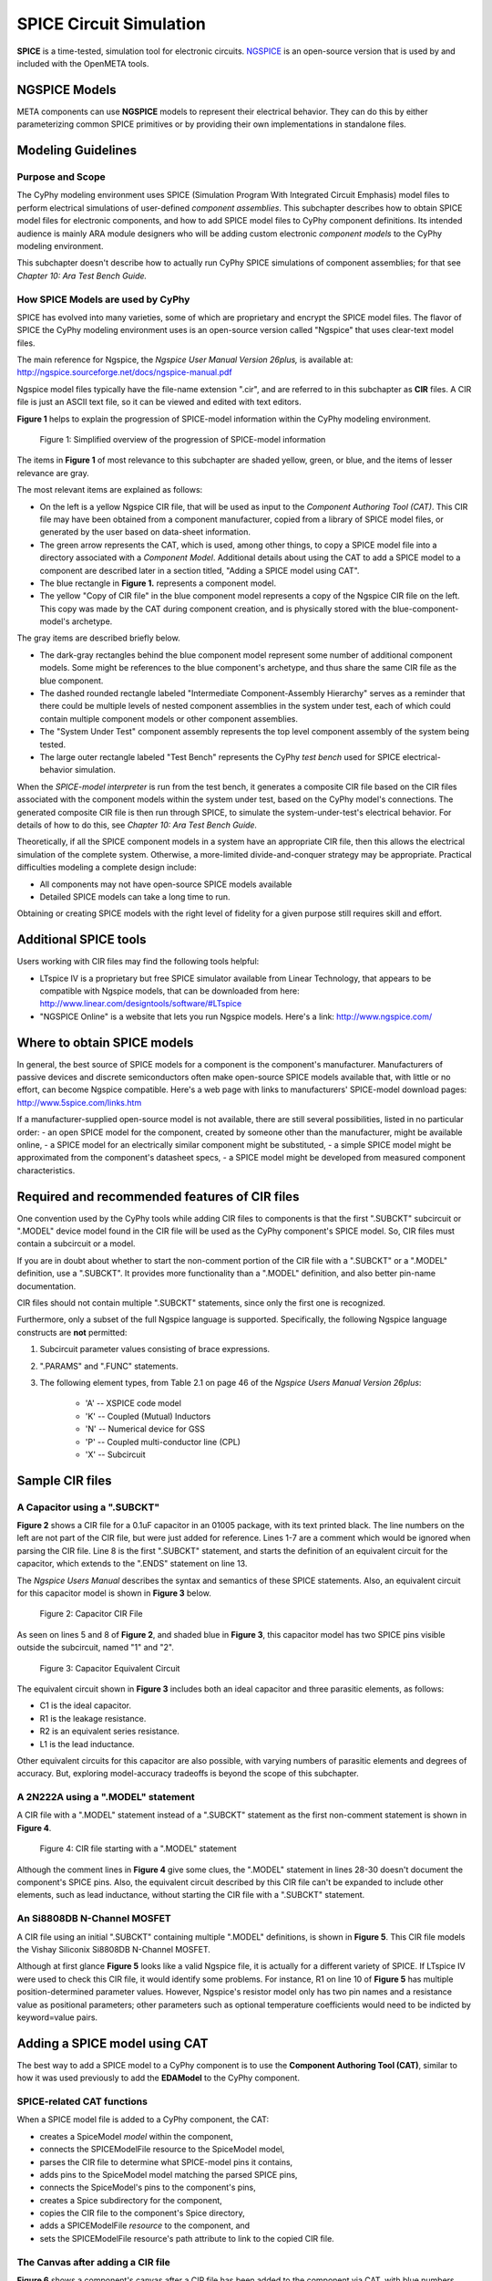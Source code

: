 .. _spice:

.. Domain: SPICE

SPICE Circuit Simulation
========================

**SPICE** is a time-tested, simulation tool for electronic circuits.
`NGSPICE <http://ngspice.sourceforge.net>`__ is an open-source version
that is used by and included with the OpenMETA tools.

NGSPICE Models
~~~~~~~~~~~~~~

META components can use **NGSPICE** models to represent their electrical
behavior. They can do this by either parameterizing common SPICE primitives
or by providing their own implementations in standalone files.



Modeling Guidelines
~~~~~~~~~~~~~~~~~~~

Purpose and Scope
^^^^^^^^^^^^^^^^^

The CyPhy modeling environment uses SPICE (Simulation Program With
Integrated Circuit Emphasis) model files to perform electrical
simulations of user-defined *component assemblies*. This subchapter
describes how to obtain SPICE model files for electronic components, and
how to add SPICE model files to CyPhy component definitions. Its
intended audience is mainly ARA module designers who will be adding
custom electronic *component models* to the CyPhy modeling environment.

This subchapter doesn't describe how to actually run CyPhy SPICE
simulations of component assemblies; for that see *Chapter 10: Ara Test
Bench Guide.*

How SPICE Models are used by CyPhy
^^^^^^^^^^^^^^^^^^^^^^^^^^^^^^^^^^

SPICE has evolved into many varieties, some of which are proprietary and
encrypt the SPICE model files. The flavor of SPICE the CyPhy modeling
environment uses is an open-source version called "Ngspice" that uses
clear-text model files.

The main reference for Ngspice, the *Ngspice User Manual Version
26plus,* is available at:
http://ngspice.sourceforge.net/docs/ngspice-manual.pdf

Ngspice model files typically have the file-name extension ".cir", and
are referred to in this subchapter as **CIR** files. A CIR file is just
an ASCII text file, so it can be viewed and edited with text editors.

**Figure 1** helps to explain the progression of SPICE-model information
within the CyPhy modeling environment.

.. figure:: images/06-04-SPICE-Model-Flow-794.png
   :alt: image

   Figure 1: Simplified overview of the progression of SPICE-model
   information

The items in **Figure 1** of most relevance to this subchapter are
shaded yellow, green, or blue, and the items of lesser relevance are
gray.

The most relevant items are explained as follows:

-  On the left is a yellow Ngspice CIR file, that will be used as input
   to the *Component Authoring Tool (CAT)*. This CIR file may have been
   obtained from a component manufacturer, copied from a library of
   SPICE model files, or generated by the user based on data-sheet
   information.
-  The green arrow represents the CAT, which is used, among other
   things, to copy a SPICE model file into a directory associated with a
   *Component Model*. Additional details about using the CAT to add a
   SPICE model to a component are described later in a section titled,
   "Adding a SPICE model using CAT".
-  The blue rectangle in **Figure 1.** represents a component model.
-  The yellow "Copy of CIR file" in the blue component model represents
   a copy of the Ngspice CIR file on the left. This copy was made by the
   CAT during component creation, and is physically stored with the
   blue-component-model's archetype.

The gray items are described briefly below.

-  The dark-gray rectangles behind the blue component model represent
   some number of additional component models. Some might be references
   to the blue component's archetype, and thus share the same CIR file
   as the blue component.
-  The dashed rounded rectangle labeled "Intermediate Component-Assembly
   Hierarchy" serves as a reminder that there could be multiple levels
   of nested component assemblies in the system under test, each of
   which could contain multiple component models or other component
   assemblies.
-  The "System Under Test" component assembly represents the top level
   component assembly of the system being tested.
-  The large outer rectangle labeled "Test Bench" represents the CyPhy
   *test bench* used for SPICE electrical-behavior simulation.

When the *SPICE-model interpreter* is run from the test bench, it
generates a composite CIR file based on the CIR files associated with
the component models within the system under test, based on the CyPhy
model's connections. The generated composite CIR file is then run
through SPICE, to simulate the system-under-test's electrical behavior.
For details of how to do this, see *Chapter 10: Ara Test Bench Guide.*

Theoretically, if all the SPICE component models in a system have an
appropriate CIR file, then this allows the electrical simulation of the
complete system. Otherwise, a more-limited divide-and-conquer strategy
may be appropriate. Practical difficulties modeling a complete design
include:

-  All components may not have open-source SPICE models available
-  Detailed SPICE models can take a long time to run.

Obtaining or creating SPICE models with the right level of fidelity for
a given purpose still requires skill and effort.

Additional SPICE tools
~~~~~~~~~~~~~~~~~~~~~~

Users working with CIR files may find the following tools helpful:

-  LTspice IV is a proprietary but free SPICE simulator available from
   Linear Technology, that appears to be compatible with Ngspice models,
   that can be downloaded from here:
   http://www.linear.com/designtools/software/#LTspice
-  "NGSPICE Online" is a website that lets you run Ngspice models.
   Here's a link: http://www.ngspice.com/

Where to obtain SPICE models
~~~~~~~~~~~~~~~~~~~~~~~~~~~~

In general, the best source of SPICE models for a component is the
component's manufacturer. Manufacturers of passive devices and discrete
semiconductors often make open-source SPICE models available that, with
little or no effort, can become Ngspice compatible. Here's a web page
with links to manufacturers' SPICE-model download pages:
http://www.5spice.com/links.htm

If a manufacturer-supplied open-source model is not available, there are
still several possibilities, listed in no particular order: - an open
SPICE model for the component, created by someone other than the
manufacturer, might be available online, - a SPICE model for an
electrically similar component might be substituted, - a simple SPICE
model might be approximated from the component's datasheet specs, - a
SPICE model might be developed from measured component characteristics.

Required and recommended features of CIR files
~~~~~~~~~~~~~~~~~~~~~~~~~~~~~~~~~~~~~~~~~~~~~~

One convention used by the CyPhy tools while adding CIR files to
components is that the first ".SUBCKT" subcircuit or ".MODEL" device
model found in the CIR file will be used as the CyPhy component's SPICE
model. So, CIR files must contain a subcircuit or a model.

If you are in doubt about whether to start the non-comment portion of
the CIR file with a ".SUBCKT" or a ".MODEL" definition, use a ".SUBCKT".
It provides more functionality than a ".MODEL" definition, and also
better pin-name documentation.

CIR files should not contain multiple ".SUBCKT" statements, since only
the first one is recognized.

Furthermore, only a subset of the full Ngspice language is supported.
Specifically, the following Ngspice language constructs are **not**
permitted:

1. Subcircuit parameter values consisting of brace expressions.
2. ".PARAMS" and ".FUNC" statements.
3. The following element types, from Table 2.1 on page 46 of the
   *Ngspice Users Manual Version 26plus*:

    - 'A' -- XSPICE code model
    - 'K' -- Coupled (Mutual) Inductors
    - 'N' -- Numerical device for GSS
    - 'P' -- Coupled multi-conductor line (CPL)
    - 'X' -- Subcircuit

Sample CIR files
~~~~~~~~~~~~~~~~

A Capacitor using a ".SUBCKT"
^^^^^^^^^^^^^^^^^^^^^^^^^^^^^

**Figure 2** shows a CIR file for a 0.1uF capacitor in an 01005 package,
with its text printed black. The line numbers on the left are not part
of the CIR file, but were just added for reference. Lines 1-7 are a
comment which would be ignored when parsing the CIR file. Line 8 is the
first ".SUBCKT" statement, and starts the definition of an equivalent
circuit for the capacitor, which extends to the ".ENDS" statement on
line 13.

The *Ngspice Users Manual* describes the syntax and semantics of these
SPICE statements. Also, an equivalent circuit for this capacitor model
is shown in **Figure 3** below.

.. figure:: images/06-04-MyCap-Cir.png
   :alt: image

   Figure 2: Capacitor CIR File

As seen on lines 5 and 8 of **Figure 2**, and shaded blue in **Figure
3**, this capacitor model has two SPICE pins visible outside the
subcircuit, named "1" and "2".

.. figure:: images/06-04-MyCap-Equiv.png
   :alt: image

   Figure 3: Capacitor Equivalent Circuit

The equivalent circuit shown in **Figure 3** includes both an ideal
capacitor and three parasitic elements, as follows:

-  C1 is the ideal capacitor.
-  R1 is the leakage resistance.
-  R2 is an equivalent series resistance.
-  L1 is the lead inductance.

Other equivalent circuits for this capacitor are also possible, with
varying numbers of parasitic elements and degrees of accuracy. But,
exploring model-accuracy tradeoffs is beyond the scope of this
subchapter.

A 2N222A using a ".MODEL" statement
^^^^^^^^^^^^^^^^^^^^^^^^^^^^^^^^^^^

A CIR file with a ".MODEL" statement instead of a ".SUBCKT" statement as
the first non-comment statement is shown in **Figure 4**.

.. figure:: images/06-04-q2n222a-700-Cir.png
   :alt: image

   Figure 4: CIR file starting with a ".MODEL" statement

Although the comment lines in **Figure 4** give some clues, the ".MODEL"
statement in lines 28-30 doesn't document the component's SPICE pins.
Also, the equivalent circuit described by this CIR file can't be
expanded to include other elements, such as lead inductance, without
starting the CIR file with a ".SUBCKT" statement.

An Si8808DB N-Channel MOSFET
^^^^^^^^^^^^^^^^^^^^^^^^^^^^

A CIR file using an initial ".SUBCKT" containing multiple ".MODEL"
definitions, is shown in **Figure 5**. This CIR file models the Vishay
Siliconix Si8808DB N-Channel MOSFET.

.. image:: images/06-04-complex-600-Cir.png
   :alt: image

   Figure 5: A MOSFET CIR file using ".SUBCKT" and ".MODEL" definitions

Although at first glance **Figure 5** looks like a valid Ngspice file,
it is actually for a different variety of SPICE. If LTspice IV were
used to check this CIR file, it would identify some problems. For
instance, R1 on line 10 of **Figure 5** has multiple
position-determined parameter values. However, Ngspice's resistor
model only has two pin names and a resistance value as positional
parameters; other parameters such as optional temperature coefficients
would need to be indicted by keyword=value pairs.

Adding a SPICE model using CAT
~~~~~~~~~~~~~~~~~~~~~~~~~~~~~~

The best way to add a SPICE model to a CyPhy component is to use the
**Component Authoring Tool (CAT)**, similar to how it was used
previously to add the **EDAModel** to the CyPhy component.

SPICE-related CAT functions
^^^^^^^^^^^^^^^^^^^^^^^^^^^

When a SPICE model file is added to a CyPhy component, the CAT:

-  creates a SpiceModel *model* within the component,
-  connects the SPICEModelFile resource to the SpiceModel model,
-  parses the CIR file to determine what SPICE-model pins it contains,
-  adds pins to the SpiceModel model matching the parsed SPICE pins,
-  connects the SpiceModel's pins to the component's pins,
-  creates a Spice subdirectory for the component,
-  copies the CIR file to the component's Spice directory,
-  adds a SPICEModelFile *resource* to the component, and
-  sets the SPICEModelFile resource's path attribute to link to the
   copied CIR file.

The Canvas after adding a CIR file
^^^^^^^^^^^^^^^^^^^^^^^^^^^^^^^^^^

**Figure 6** shows a component's canvas after a CIR file has been added
to the component via CAT, with blue numbers added to help identify items
of interest.

.. figure:: images/06-04-Component-Canvas-Flat-400.png
   :alt: image

   Figure 6: Component with SPICE model added

The blue-numbered items shown in **Figure 6** are explained as follows:

1. This is the SpiceModel *model* that CAT added to the component.
2. This is the SPICEModelFile *resource* that CAT added. It contains a path
   *attribute* that links to the CIR file.
3. This is the connection
   between the SPICEModelFile resource and the SpiceModel model.
4. These are the SpiceModel pins. They are two SchematicModelPort pins that CAT
   added to the SpiceModel, based on two SPICE-model pins CAT found while
   parsing the CIR file. The names of these pins come from the ".SUBCKT"
   statement of the CIR file; or for CIR files that use an initial model,
   the pin names come from a model-based table of default pin names coded
   within CAT.
5. These are the connections CAT added between the
   SpiceModel pins and the component pins.
6. These are the component's
   pins, which correspond to EDAModel pins. They were created when the
   EDAModel was added to the component, prior to adding the SPICE file.\
7. This is the EDAModel, which encapsulates schematic and PCB footprint
   information.
8. These are the pins of the EDAModel. They were connected
   to the component's pins prior to adding the CIR file.

Automatic Pin-Name Matching
^^^^^^^^^^^^^^^^^^^^^^^^^^^

CAT attempts to automatically connect the SpiceModel pins to the correct
component pins, based on comparing the names of the SPICE pins and the
component pins. This works pretty well as long as the pin names are
reasonably close. For instance, in **Figure 6**, the SPICEModel pin
named "1" was connected to component pin named "P$1", and SPICEModel pin
"2" was connected to component pin "P$2".

If needed, the user can also manually create or change the pin
connections within the CyPhy component model. For instance, if the
circuit designer wanted SPICE pin 1 connected to component pin "P$2",
they could manually make that change. To avoid the need for this extra
step, however, it's best to choose SPICE pin names that are similar to
the component pin names, which unless modified are the schematic pin
names.

To help circuit designers verify that their SPICE pins have
automatically been connected correctly, CAT produces console messages
such as::

   Running Component Authoring interpreter.
   Created a new SPICEModel: "TDK\_C0402X5R0J104M020BC\_SPICEModel"
   Connecting SPICE model pin "1" to component pin "P$1".
   Connecting SPICE model pin "2" to component pin "P$2".
   Copied file "C:\Users\Meta\Desktop\MyComponents\Library\C\_01005\_0.1uF\spice\C\_01005\_0.1uF.cir"
   to "C:\Users\Meta\repos\tonkalib\authoring\_models\nklabs\_ara\_proto\_board\components\deavgwwp\Spice\C\_01005\_0.1uF.cir".

This listing confirms that CAT connected the SPICE pins as
shown in item 5 of **Figure 6**.
